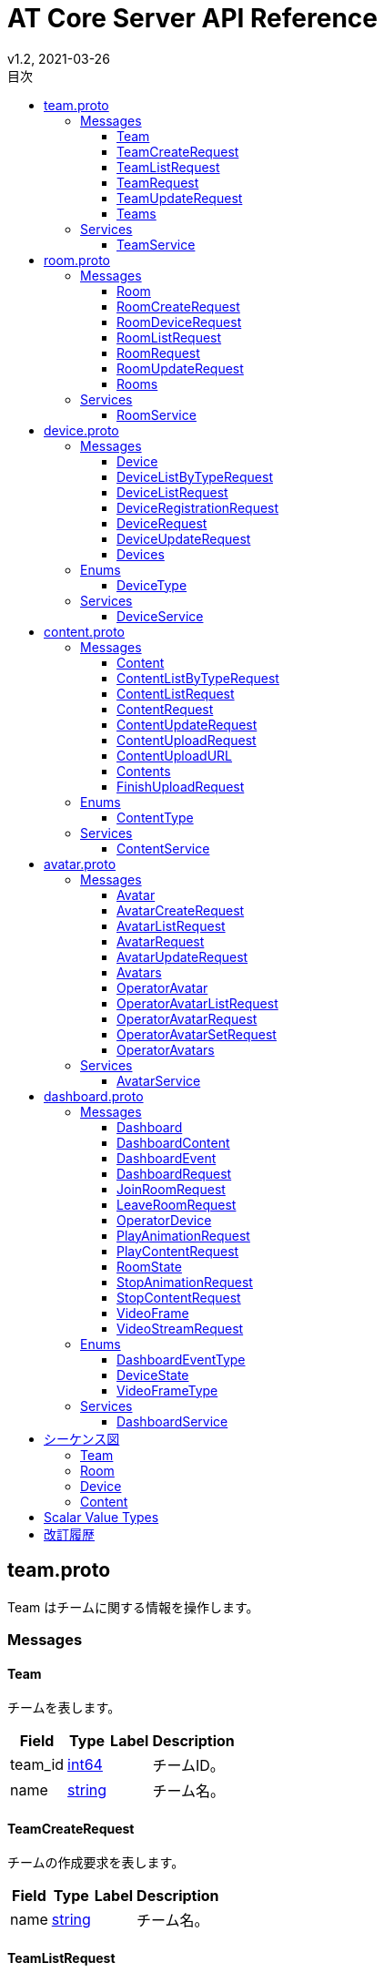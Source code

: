 = AT Core Server API Reference
v1.2, 2021-03-26
:toc:
:toclevels: 4
:toc-title: 目次




[[team.proto]]

== team.proto

Team はチームに関する情報を操作します。


=== Messages



[[at_core_service.Team]]

==== Team

チームを表します。


[%autowidth.stretch]
|===
| Field | Type | Label | Description

| team_id
| <<int64,int64>>
| 
| チームID。
| name
| <<string,string>>
| 
| チーム名。

// end range fields
|===

// end if has fields


// end if has extensions



[[at_core_service.TeamCreateRequest]]

==== TeamCreateRequest

チームの作成要求を表します。


[%autowidth.stretch]
|===
| Field | Type | Label | Description

| name
| <<string,string>>
| 
| チーム名。

// end range fields
|===

// end if has fields


// end if has extensions



[[at_core_service.TeamListRequest]]

==== TeamListRequest

チームのリストを取得する際のリクエストを表します。


// end if has fields


// end if has extensions



[[at_core_service.TeamRequest]]

==== TeamRequest

チームを取得する際のリクエストを表します。


[%autowidth.stretch]
|===
| Field | Type | Label | Description

| team_id
| <<int64,int64>>
| 
| チームID。

// end range fields
|===

// end if has fields


// end if has extensions



[[at_core_service.TeamUpdateRequest]]

==== TeamUpdateRequest

チームの更新要求を表します。


[%autowidth.stretch]
|===
| Field | Type | Label | Description

| team_id
| <<int64,int64>>
| 
| チームID。
| name
| <<string,string>>
| 
| チーム名。

// end range fields
|===

// end if has fields


// end if has extensions



[[at_core_service.Teams]]

==== Teams

チームのリストを表します。


[%autowidth.stretch]
|===
| Field | Type | Label | Description

| teams
| <<at_core_service.Team,Team>>
| repeated
| チームのリスト。

// end range fields
|===

// end if has fields


// end if has extensions


// end range messages


// end if has messages


// end if has enums


// end if has extensions


=== Services



[[at_core_service.TeamService]]

==== TeamService

チームを操作するAPIを提供します。

[%autowidth.stretch]
|===
| Method Name | Request Type | Response Type | Description

| List
| <<at_core_service.TeamListRequest,TeamListRequest>>
| <<at_core_service.Teams,Teams>>
a| チームを取得します。 TeamListRequest を渡します。 チームのリストが設定された Teams が返ります。
| Get
| <<at_core_service.TeamRequest,TeamRequest>>
| <<at_core_service.Team,Team>>
a| チームを取得します。 取得するチームのチームIDを指定した TeamRequest を渡します。 チームが存在する場合、Team が返ります。
| Create
| <<at_core_service.TeamCreateRequest,TeamCreateRequest>>
| <<at_core_service.Team,Team>>
a| 新しくチームを作成します。 チーム名を指定した TeamCreateRequest を渡します。 チームの作成に成功すると、チームIDが設定さた Team が返ります。
| Update
| <<at_core_service.TeamUpdateRequest,TeamUpdateRequest>>
| <<at_core_service.Team,Team>>
a| チームを更新します。 更新するチームのチームIDと、新しいチーム名を指定した TeamUpdateRequest を渡します。 チームの作成に成功すると、Team が返ります。
| Delete
| <<at_core_service.TeamRequest,TeamRequest>>
| <<google.protobuf.Empty,.google.protobuf.Empty>>
a| チームを削除します。 削除するチームのチームIDを指定した TeamRequest を渡します。

// end range methods
|===

// end range services


// end if has services




[[room.proto]]

== room.proto

Room はルームに関する情報を操作します。


=== Messages



[[at_core_service.Room]]

==== Room

ルームを表します。


[%autowidth.stretch]
|===
| Field | Type | Label | Description

| team_id
| <<int64,int64>>
| 
| チームID。
| room_id
| <<int64,int64>>
| 
| ルームID。
| name
| <<string,string>>
| 
| ルーム名。
| device_id
| <<int64,int64>>
| 
| デバイスID。
| device_name
| <<string,string>>
| 
| デバイス名。

// end range fields
|===

// end if has fields


// end if has extensions



[[at_core_service.RoomCreateRequest]]

==== RoomCreateRequest

ルームの作成要求を表します。


[%autowidth.stretch]
|===
| Field | Type | Label | Description

| team_id
| <<int64,int64>>
| 
| チームID。
| name
| <<string,string>>
| 
| ルーム名。

// end range fields
|===

// end if has fields


// end if has extensions



[[at_core_service.RoomDeviceRequest]]

==== RoomDeviceRequest

ルームへのデバイス設定要求を表します。


[%autowidth.stretch]
|===
| Field | Type | Label | Description

| team_id
| <<int64,int64>>
| 
| チームID。
| room_id
| <<int64,int64>>
| 
| ルームID。
| device_id
| <<int64,int64>>
| 
| デバイスID。
| force
| <<bool,bool>>
| 
| 強制的にデバイスを設定するかどうか。True の場合、他のルームに既に設定されているデバイスであっても、登録します。(optional)

// end range fields
|===

// end if has fields


// end if has extensions



[[at_core_service.RoomListRequest]]

==== RoomListRequest

ルームのリストを取得する際のリクエストを表します。


[%autowidth.stretch]
|===
| Field | Type | Label | Description

| team_id
| <<int64,int64>>
| 
| チームID。

// end range fields
|===

// end if has fields


// end if has extensions



[[at_core_service.RoomRequest]]

==== RoomRequest

ルームを取得する際のリクエストを表します。


[%autowidth.stretch]
|===
| Field | Type | Label | Description

| team_id
| <<int64,int64>>
| 
| チームID。
| room_id
| <<int64,int64>>
| 
| ルームID。

// end range fields
|===

// end if has fields


// end if has extensions



[[at_core_service.RoomUpdateRequest]]

==== RoomUpdateRequest

ルームの更新要求を表します。


[%autowidth.stretch]
|===
| Field | Type | Label | Description

| team_id
| <<int64,int64>>
| 
| チームID。
| room_id
| <<int64,int64>>
| 
| ルームID。
| name
| <<string,string>>
| 
| ルーム名。

// end range fields
|===

// end if has fields


// end if has extensions



[[at_core_service.Rooms]]

==== Rooms

ルームのリストを表します。


[%autowidth.stretch]
|===
| Field | Type | Label | Description

| rooms
| <<at_core_service.Room,Room>>
| repeated
| ルームのリスト。

// end range fields
|===

// end if has fields


// end if has extensions


// end range messages


// end if has messages


// end if has enums


// end if has extensions


=== Services



[[at_core_service.RoomService]]

==== RoomService

ルームを操作するAPIを提供します。

[%autowidth.stretch]
|===
| Method Name | Request Type | Response Type | Description

| List
| <<at_core_service.RoomListRequest,RoomListRequest>>
| <<at_core_service.Rooms,Rooms>>
a| ルームを取得します。 取得するルームのチームIDを指定した RoomListRequest を渡します。 指定されたチームIDのルームのリストが設定された Rooms が返ります。
| Get
| <<at_core_service.RoomRequest,RoomRequest>>
| <<at_core_service.Room,Room>>
a| ルームを取得します。 取得するルームのルームIDを指定した RoomRequest を渡します。 ルームが存在する場合、Room が返ります。
| Create
| <<at_core_service.RoomCreateRequest,RoomCreateRequest>>
| <<at_core_service.Room,Room>>
a| 新しくルームを作成します。 ルーム名とチームIDを指定した RoomCreateRequest を渡します。 ルームの作成に成功すると、ルームIDが設定さた Room が返ります。
| Update
| <<at_core_service.RoomUpdateRequest,RoomUpdateRequest>>
| <<at_core_service.Room,Room>>
a| ルームを更新します。 更新するルームのルームIDと、新しいルーム名を指定した RoomUpdateRequest を渡します。 ルームの作成に成功すると、Room が返ります。
| SetDevice
| <<at_core_service.RoomDeviceRequest,RoomDeviceRequest>>
| <<at_core_service.Room,Room>>
a| ルームにカスタマーデバイスを設定します。 設定するルームのルームIDと、設定するカスタマーデバイスのデバイスIDを指定した RoomDeviceRequest を渡します。 RoomDeviceRequest の force に True を指定すると、他のルームに既に設定されているデバイスであっても、設定します。 カスタマーデバイスの設定に成功すると、Room が返ります。
| DeleteDevice
| <<at_core_service.RoomRequest,RoomRequest>>
| <<at_core_service.Room,Room>>
a| ルームに設定されたカスタマーデバイスを削除します。 カスタマーデバイスを削除するルームのルームIDを指定した RoomRequest を渡します。 カスタマーデバイスの削除に成功すると、Room が返ります。
| Delete
| <<at_core_service.RoomRequest,RoomRequest>>
| <<google.protobuf.Empty,.google.protobuf.Empty>>
a| ルームを削除します。 削除するルームのルームIDを指定した RoomRequest を渡します。

// end range methods
|===

// end range services


// end if has services




[[device.proto]]

== device.proto

Device はデバイスに関する情報を操作します。


=== Messages



[[at_core_service.Device]]

==== Device

デバイスを表します。


[%autowidth.stretch]
|===
| Field | Type | Label | Description

| team_id
| <<int64,int64>>
| 
| チームID。
| device_id
| <<int64,int64>>
| 
| デバイスID。
| name
| <<string,string>>
| 
| デバイス名。
| type
| <<at_core_service.DeviceType,DeviceType>>
| 
| デバイスのタイプ。
| room_id
| <<int64,int64>>
| 
| デバイスが登録されているルームID。デバイスのタイプがカスタマーの場合のみ設定。

// end range fields
|===

// end if has fields


// end if has extensions



[[at_core_service.DeviceListByTypeRequest]]

==== DeviceListByTypeRequest

デバイスタイプを指定したデバイスのリストを取得する際のリクエストを表します。


[%autowidth.stretch]
|===
| Field | Type | Label | Description

| team_id
| <<int64,int64>>
| 
| チームID。
| type
| <<at_core_service.DeviceType,DeviceType>>
| 
| デバイスのタイプ。

// end range fields
|===

// end if has fields


// end if has extensions



[[at_core_service.DeviceListRequest]]

==== DeviceListRequest

デバイスのリストを取得する際のリクエストを表します。


[%autowidth.stretch]
|===
| Field | Type | Label | Description

| team_id
| <<int64,int64>>
| 
| チームID。

// end range fields
|===

// end if has fields


// end if has extensions



[[at_core_service.DeviceRegistrationRequest]]

==== DeviceRegistrationRequest

デバイスの登録要求を表します。


[%autowidth.stretch]
|===
| Field | Type | Label | Description

| team_id
| <<int64,int64>>
| 
| チームID。
| name
| <<string,string>>
| 
| デバイス名。
| otp
| <<int32,int32>>
| 
| ワンタイムパスワード。

// end range fields
|===

// end if has fields


// end if has extensions



[[at_core_service.DeviceRequest]]

==== DeviceRequest

デバイスを取得する際のリクエストを表します。


[%autowidth.stretch]
|===
| Field | Type | Label | Description

| team_id
| <<int64,int64>>
| 
| チームID。
| device_id
| <<int64,int64>>
| 
| デバイスID。

// end range fields
|===

// end if has fields


// end if has extensions



[[at_core_service.DeviceUpdateRequest]]

==== DeviceUpdateRequest

デバイスの更新要求を表します。


[%autowidth.stretch]
|===
| Field | Type | Label | Description

| team_id
| <<int64,int64>>
| 
| チームID。
| device_id
| <<int64,int64>>
| 
| デバイスID。
| name
| <<string,string>>
| 
| デバイス名。

// end range fields
|===

// end if has fields


// end if has extensions



[[at_core_service.Devices]]

==== Devices

デバイスのリストを表します。


[%autowidth.stretch]
|===
| Field | Type | Label | Description

| devices
| <<at_core_service.Device,Device>>
| repeated
| デバイスのリスト。

// end range fields
|===

// end if has fields


// end if has extensions


// end range messages


// end if has messages


=== Enums



[[at_core_service.DeviceType]]

==== DeviceType

デバイスのタイプを表します。

[%autowidth.stretch]
|===
| Name | Number | Description

| DEVICE_TYPE_OPERATOR
| 0
| オペレーターデバイスを表します。
| DEVICE_TYPE_CUSTOMER
| 1
| カスタマーデバイスを表します。

// end range values
|===

// end range enums


// end if has enums


// end if has extensions


=== Services



[[at_core_service.DeviceService]]

==== DeviceService

デバイスを操作するAPIを提供します。

[%autowidth.stretch]
|===
| Method Name | Request Type | Response Type | Description

| List
| <<at_core_service.DeviceListRequest,DeviceListRequest>>
| <<at_core_service.Devices,Devices>>
a| デバイスのリストを取得します。 取得するデバイスのチームIDを指定した DeviceListRequest を渡します。 指定されたチームIDのデバイスのリストが設定された Devices が返ります。
| ListByType
| <<at_core_service.DeviceListByTypeRequest,DeviceListByTypeRequest>>
| <<at_core_service.Devices,Devices>>
a| 指定されたデバイスタイプのデバイスのリストを取得します。 取得するデバイスのチームIDとデバイスタイプを指定した DeviceListByTypeRequest を渡します。 指定されたチームIDのデバイスのリストが設定された Devices が返ります。
| Get
| <<at_core_service.DeviceRequest,DeviceRequest>>
| <<at_core_service.Device,Device>>
a| デバイスを取得します。 取得するデバイスのデバイスIDを指定した DeviceRequest を渡します。 デバイスが存在する場合、Device が返ります。
| Register
| <<at_core_service.DeviceRegistrationRequest,DeviceRegistrationRequest>>
| <<at_core_service.Device,Device>>
a| 新しくデバイスを登録します。 チームID、デバイス名、ワンタイムパスワードを指定した DeviceRegistrationRequest を渡します。 デバイスの作成に成功すると、デバイスID、デバイスタイプが設定さた Device が返ります。
| Update
| <<at_core_service.DeviceUpdateRequest,DeviceUpdateRequest>>
| <<at_core_service.Device,Device>>
a| デバイスを更新します。 更新するデバイスのデバイスIDと、新しいデバイス名を指定した DeviceUpdateRequest を渡します。 デバイスの作成に成功すると、Device が返ります。
| Delete
| <<at_core_service.DeviceRequest,DeviceRequest>>
| <<google.protobuf.Empty,.google.protobuf.Empty>>
a| デバイスを削除します。 削除するデバイスのデバイスIDを指定した DeviceRequest を渡します。

// end range methods
|===

// end range services


// end if has services




[[content.proto]]

== content.proto

Content はコンテンツに関する情報を操作します。


=== Messages



[[at_core_service.Content]]

==== Content

コンテンツを表します。


[%autowidth.stretch]
|===
| Field | Type | Label | Description

| team_id
| <<int64,int64>>
| 
| チームID。
| content_id
| <<int64,int64>>
| 
| コンテンツID。
| name
| <<string,string>>
| 
| コンテンツ名。
| type
| <<at_core_service.ContentType,ContentType>>
| 
| コンテンツタイプ。
| size
| <<int64,int64>>
| 
| コンテンツのサイズ。
| mime_type
| <<string,string>>
| 
| コンテンツのMIMEタイプ。
| md5
| <<bytes,bytes>>
| 
| MD5ハッシュ。
| ext
| <<string,string>>
| 
| コンテンツの拡張子。

// end range fields
|===

// end if has fields


// end if has extensions



[[at_core_service.ContentListByTypeRequest]]

==== ContentListByTypeRequest

コンテンツタイプを指定したコンテンツのリストを取得する際のリクエストを表します。


[%autowidth.stretch]
|===
| Field | Type | Label | Description

| team_id
| <<int64,int64>>
| 
| チームID。
| type
| <<at_core_service.ContentType,ContentType>>
| 
| コンテンツのタイプ。

// end range fields
|===

// end if has fields


// end if has extensions



[[at_core_service.ContentListRequest]]

==== ContentListRequest

コンテンツのリストを取得する際のリクエストを表します。


[%autowidth.stretch]
|===
| Field | Type | Label | Description

| team_id
| <<int64,int64>>
| 
| チームID。

// end range fields
|===

// end if has fields


// end if has extensions



[[at_core_service.ContentRequest]]

==== ContentRequest

コンテンツを取得する際のリクエストを表します。


[%autowidth.stretch]
|===
| Field | Type | Label | Description

| team_id
| <<int64,int64>>
| 
| チームID。
| content_id
| <<int64,int64>>
| 
| コンテンツID。

// end range fields
|===

// end if has fields


// end if has extensions



[[at_core_service.ContentUpdateRequest]]

==== ContentUpdateRequest

コンテンツの更新要求を表します。


[%autowidth.stretch]
|===
| Field | Type | Label | Description

| team_id
| <<int64,int64>>
| 
| チームID。
| content_id
| <<int64,int64>>
| 
| コンテンツID。
| name
| <<string,string>>
| 
| コンテンツ名。

// end range fields
|===

// end if has fields


// end if has extensions



[[at_core_service.ContentUploadRequest]]

==== ContentUploadRequest

コンテンツのアップロード要求を表します。


[%autowidth.stretch]
|===
| Field | Type | Label | Description

| team_id
| <<int64,int64>>
| 
| チームID。
| name
| <<string,string>>
| 
| コンテンツ名。
| type
| <<at_core_service.ContentType,ContentType>>
| 
| コンテンツタイプ。
| file_name
| <<string,string>>
| 
| コンテンツのファイル名。

// end range fields
|===

// end if has fields


// end if has extensions



[[at_core_service.ContentUploadURL]]

==== ContentUploadURL

コンテンツをアップロードするためのURLを表します。


[%autowidth.stretch]
|===
| Field | Type | Label | Description

| content_id
| <<int64,int64>>
| 
| コンテンツID。
| url
| <<string,string>>
| 
| コンテンツをアップロードするURL。

// end range fields
|===

// end if has fields


// end if has extensions



[[at_core_service.Contents]]

==== Contents

コンテンツのリストを表します。


[%autowidth.stretch]
|===
| Field | Type | Label | Description

| contents
| <<at_core_service.Content,Content>>
| repeated
| コンテンツのリスト。

// end range fields
|===

// end if has fields


// end if has extensions



[[at_core_service.FinishUploadRequest]]

==== FinishUploadRequest

コンテンツをアップロード終了要求を表します。


[%autowidth.stretch]
|===
| Field | Type | Label | Description

| team_id
| <<int64,int64>>
| 
| チームID。
| content_id
| <<int64,int64>>
| 
| コンテンツID。
| md5
| <<bytes,bytes>>
| 
| MD5ハッシュ。

// end range fields
|===

// end if has fields


// end if has extensions


// end range messages


// end if has messages


=== Enums



[[at_core_service.ContentType]]

==== ContentType

コンテンツのタイプを表します。

[%autowidth.stretch]
|===
| Name | Number | Description

| CONTENT_TYPE_IMAGE
| 0
| 画像コンテンツ。
| CONTENT_TYPE_VIDEO
| 1
| ビデオコンテンツ。
| CONTENT_TYPE_AVATAR
| 2
| アバターVRMコンテンツ。
| CONTENT_TYPE_ANIMATION
| 3
| アニメーションコンテンツ。
| CONTENT_TYPE_OTHER
| 999
| その他のコンテンツ。

// end range values
|===

// end range enums


// end if has enums


// end if has extensions


=== Services



[[at_core_service.ContentService]]

==== ContentService

コンテンツを操作するAPIを提供します。

[%autowidth.stretch]
|===
| Method Name | Request Type | Response Type | Description

| List
| <<at_core_service.ContentListRequest,ContentListRequest>>
| <<at_core_service.Contents,Contents>>
a| コンテンツのリストを取得します。 取得するコンテンツのチームIDを指定した ContentListRequest を渡します。 指定されたチームIDのコンテンツのリストが設定された Contents が返ります。
| ListContentType
| <<at_core_service.ContentListByTypeRequest,ContentListByTypeRequest>>
| <<at_core_service.Contents,Contents>>
a| 指定されたコンテンツタイプのコンテンツのリストを取得します。 取得するコンテンツのチームIDとコンテンツタイプを指定した ContentListByTypeRequest を渡します。 指定されたチームIDとコンテンツタイプのコンテンツのリストが設定された Contents が返ります。
| Get
| <<at_core_service.ContentRequest,ContentRequest>>
| <<at_core_service.Content,Content>>
a| コンテンツを取得します。 取得するコンテンツのコンテンツIDを指定した ContentRequest を渡します。 コンテンツが存在する場合、Content が返ります。
| Upload
| <<at_core_service.ContentUploadRequest,ContentUploadRequest>>
| <<at_core_service.ContentUploadURL,ContentUploadURL>>
a| コンテンツをアップロードします。 チームID、アップロードするコンテンツのコンテンツ名とコンテンツタイプを指定した ContentUploadRequest を渡します。 アップロードを行うための URL が設定された ContentUploadURL が返ります。 このURLにコンテンツデータをHTTP POSTメソッドで転送することで、アップロードが行われます。 アップロード完了後、FinishUpload メソッドでアップロードの完了を登録します。
| FinishUpload
| <<at_core_service.FinishUploadRequest,FinishUploadRequest>>
| <<at_core_service.Content,Content>>
a| コンテンツのアップロード完了を登録します。 チームID、コンテンツID、アップロードしたコンテンツのMD5ハッシュを指定した FinishUploadRequest を渡します。 登録に成功すると Content が返ります。
| Update
| <<at_core_service.ContentUpdateRequest,ContentUpdateRequest>>
| <<at_core_service.Content,Content>>
a| コンテンツを更新します。 更新するコンテンツのコンテンツIDと、新しいコンテンツ名を指定した ContentUpdateRequest を渡します。 コンテンツの作成に成功すると、Content が返ります。
| Delete
| <<at_core_service.ContentRequest,ContentRequest>>
| <<google.protobuf.Empty,.google.protobuf.Empty>>
a| コンテンツを削除します。 削除するコンテンツのコンテンツIDを指定した ContentRequest を渡します。

// end range methods
|===

// end range services


// end if has services




[[avatar.proto]]

== avatar.proto

Avatar はアバターに関する情報を操作します。


=== Messages



[[at_core_service.Avatar]]

==== Avatar

アバターを表します。


[%autowidth.stretch]
|===
| Field | Type | Label | Description

| team_id
| <<int64,int64>>
| 
| チームID。
| avatar_id
| <<int64,int64>>
| 
| アバターID。
| name
| <<string,string>>
| 
| アバター名称。
| avatar_content_id
| <<int64,int64>>
| 
| アバターのコンテンツID。
| animation_content_id
| <<int64,int64>>
| 
| アニメーションのコンテンツID。

// end range fields
|===

// end if has fields


// end if has extensions



[[at_core_service.AvatarCreateRequest]]

==== AvatarCreateRequest

アバターの作成要求を表します。


[%autowidth.stretch]
|===
| Field | Type | Label | Description

| team_id
| <<int64,int64>>
| 
| チームID。
| name
| <<string,string>>
| 
| アバター名称。
| avatar_content_id
| <<int64,int64>>
| 
| アバターのコンテンツID。
| animation_content_id
| <<int64,int64>>
| 
| アニメーションのコンテンツID。

// end range fields
|===

// end if has fields


// end if has extensions



[[at_core_service.AvatarListRequest]]

==== AvatarListRequest

アバターのリストを取得する際のリクエストを表します。


[%autowidth.stretch]
|===
| Field | Type | Label | Description

| team_id
| <<int64,int64>>
| 
| チームID。

// end range fields
|===

// end if has fields


// end if has extensions



[[at_core_service.AvatarRequest]]

==== AvatarRequest

アバターを取得する際のリクエストを表します。


[%autowidth.stretch]
|===
| Field | Type | Label | Description

| team_id
| <<int64,int64>>
| 
| チームID。
| avatar_id
| <<int64,int64>>
| 
| アバターID。

// end range fields
|===

// end if has fields


// end if has extensions



[[at_core_service.AvatarUpdateRequest]]

==== AvatarUpdateRequest

アバターの更新要求を表します。


[%autowidth.stretch]
|===
| Field | Type | Label | Description

| team_id
| <<int64,int64>>
| 
| チームID。
| avatar_id
| <<int64,int64>>
| 
| アバターID。
| name
| <<string,string>>
| 
| アバター名称。
| avatar_content_id
| <<int64,int64>>
| 
| アバターのコンテンツID。
| animation_content_id
| <<int64,int64>>
| 
| アニメーションのコンテンツID。

// end range fields
|===

// end if has fields


// end if has extensions



[[at_core_service.Avatars]]

==== Avatars

アバターのリストを表します。


[%autowidth.stretch]
|===
| Field | Type | Label | Description

| avatars
| <<at_core_service.Avatar,Avatar>>
| repeated
| アバターのリスト。

// end range fields
|===

// end if has fields


// end if has extensions



[[at_core_service.OperatorAvatar]]

==== OperatorAvatar

オペレーターが使用するアバターを表します。


[%autowidth.stretch]
|===
| Field | Type | Label | Description

| team_id
| <<int64,int64>>
| 
| チームID。
| device_id
| <<int64,int64>>
| 
| オペレーターデバイスのデバイスID。
| avatar_id
| <<int64,int64>>
| 
| アバターID。

// end range fields
|===

// end if has fields


// end if has extensions



[[at_core_service.OperatorAvatarListRequest]]

==== OperatorAvatarListRequest

オペレーターアバターを取得する際のリクエストを表します。


[%autowidth.stretch]
|===
| Field | Type | Label | Description

| team_id
| <<int64,int64>>
| 
| チームID。

// end range fields
|===

// end if has fields


// end if has extensions



[[at_core_service.OperatorAvatarRequest]]

==== OperatorAvatarRequest

オペレーターアバターを取得する際のリクエストを表します。


[%autowidth.stretch]
|===
| Field | Type | Label | Description

| team_id
| <<int64,int64>>
| 
| チームID。
| device_id
| <<int64,int64>>
| 
| オペレーターデバイスのデバイスID。

// end range fields
|===

// end if has fields


// end if has extensions



[[at_core_service.OperatorAvatarSetRequest]]

==== OperatorAvatarSetRequest

オペレーターデバイスへのアバター設定要求を表します。


[%autowidth.stretch]
|===
| Field | Type | Label | Description

| team_id
| <<int64,int64>>
| 
| チームID。
| device_id
| <<int64,int64>>
| 
| オペレーターデバイスのデバイスID。
| avatar_id
| <<int64,int64>>
| 
| アバターID。

// end range fields
|===

// end if has fields


// end if has extensions



[[at_core_service.OperatorAvatars]]

==== OperatorAvatars

オペレーターアバターのリストを表します。


[%autowidth.stretch]
|===
| Field | Type | Label | Description

| operator_avatars
| <<at_core_service.OperatorAvatar,OperatorAvatar>>
| repeated
| オペレーターアバターのリスト。

// end range fields
|===

// end if has fields


// end if has extensions


// end range messages


// end if has messages


// end if has enums


// end if has extensions


=== Services



[[at_core_service.AvatarService]]

==== AvatarService

アバター設定に関する情報を操作するAPIを提供します。

[%autowidth.stretch]
|===
| Method Name | Request Type | Response Type | Description

| List
| <<at_core_service.AvatarListRequest,AvatarListRequest>>
| <<at_core_service.Avatars,Avatars>>
a| アバターリストを取得します。 取得するアバターのチームIDを指定した AvatarListRequest を渡します。 指定されたチームIDのアバターのリストが設定された Avatars が返ります。
| Get
| <<at_core_service.AvatarRequest,AvatarRequest>>
| <<at_core_service.Avatar,Avatar>>
a| アバターを取得します。 取得するアバターのアバターIDとチームIDを指定した AvatarRequest を渡します。 アバターが存在する場合、Avatar が返ります。
| Create
| <<at_core_service.AvatarCreateRequest,AvatarCreateRequest>>
| <<at_core_service.Avatar,Avatar>>
a| 新しくアバターを作成します。 アバター名とアバターのコンテンツID、アニメーションのコンテンツID、チームIDを指定した AvatarCreateRequest を渡します。 アバターの作成に成功すると、アバターIDが設定さた Avatar が返ります。
| Update
| <<at_core_service.AvatarUpdateRequest,AvatarUpdateRequest>>
| <<at_core_service.Avatar,Avatar>>
a| アバターを更新します。 更新するアバターのアバターIDとチームID、新しいアバター名、アバターのコンテンツID、アニメーションのコンテンツIDを指定した AvatarUpdateRequest を渡します。 アバターの作成に成功すると、Avatar が返ります。
| GetByOperator
| <<at_core_service.OperatorAvatarRequest,OperatorAvatarRequest>>
| <<at_core_service.Avatar,Avatar>>
a| オペレーターデバイスのアバターを取得します。 取得するオペレーターデバイスのデバイスIDを指定した OperatorAvatarRequest を渡します。 デバイスのアバターが設定されている場合、Avatar が返ります。
| Delete
| <<at_core_service.AvatarRequest,AvatarRequest>>
| <<google.protobuf.Empty,.google.protobuf.Empty>>
a| アバターを削除します。 削除するアバターのアバターIDとチームIDを指定した AvatarRequest を渡します。
| ListOperatorAvatar
| <<at_core_service.OperatorAvatarListRequest,OperatorAvatarListRequest>>
| <<at_core_service.OperatorAvatars,OperatorAvatars>>
a| オペレーターアバターリストを取得します。 取得するオペレーターアバターのチームIDを指定した OperatorAvatarListRequest を渡します。 指定されたチームIDのオペレーターアバターのリストが設定された OperatorAvatars が返ります。
| GetOperatorAvatar
| <<at_core_service.OperatorAvatarRequest,OperatorAvatarRequest>>
| <<at_core_service.OperatorAvatar,OperatorAvatar>>
a| オペレーターアバターを取得します。 取得するオペレーターアバターのデバイスIDとチームIDを指定した OperatorAvatarRequest を渡します。 デバイスにオペレーターが設定されている場合、OperatorAvatar が返ります。
| SetOperatorAvatar
| <<at_core_service.OperatorAvatarSetRequest,OperatorAvatarSetRequest>>
| <<at_core_service.OperatorAvatar,OperatorAvatar>>
a| オペレーターデバイスにアバターを設定します。 設定するアバターのアバターIDと、設定するオペレーターデバイスのデバイスIDとチームIDを指定した OperatorAvatarSetRequest を渡します。 オペレーターデバイスへのアバターの設定に成功すると、OperatorAvatar が返ります。
| DeleteOperatorAvatar
| <<at_core_service.OperatorAvatarRequest,OperatorAvatarRequest>>
| <<google.protobuf.Empty,.google.protobuf.Empty>>
a| オペレーターデバイスに設定されたアバターを削除します。 削除するオペレーターデバイスのデバイスIDとチームIDを指定した OperatorAvatarRequest を渡します。

// end range methods
|===

// end range services


// end if has services




[[dashboard.proto]]

== dashboard.proto

Dashboard はダッシュボードに関する情報を操作します。


=== Messages



[[at_core_service.Dashboard]]

==== Dashboard

ダッシュボードの情報を表します。


[%autowidth.stretch]
|===
| Field | Type | Label | Description

| rooms
| <<at_core_service.Room,Room>>
| repeated
| ルームのリスト。
| room_states
| <<at_core_service.RoomState,RoomState>>
| repeated
| ルーム状態のリスト。
| contents
| <<at_core_service.DashboardContent,DashboardContent>>
| repeated
| コンテンツのリスト。

// end range fields
|===

// end if has fields


// end if has extensions



[[at_core_service.DashboardContent]]

==== DashboardContent

ダッシュボードのコンテンツを表します。


[%autowidth.stretch]
|===
| Field | Type | Label | Description

| content_id
| <<int64,int64>>
| 
| コンテンツID。
| name
| <<string,string>>
| 
| コンテンツ名。
| type
| <<at_core_service.ContentType,ContentType>>
| 
| コンテンツタイプ。

// end range fields
|===

// end if has fields


// end if has extensions



[[at_core_service.DashboardEvent]]

==== DashboardEvent

ダッシュボードのイベントを表します。


[%autowidth.stretch]
|===
| Field | Type | Label | Description

| type
| <<at_core_service.DashboardEventType,DashboardEventType>>
| 
| イベントタイプ
| room_state
| <<at_core_service.RoomState,RoomState>>
| 
| 入室または退室したルームの状態。

// end range fields
|===

// end if has fields


// end if has extensions



[[at_core_service.DashboardRequest]]

==== DashboardRequest

ダッシュボードを取得する際のリクエストを表します。


[%autowidth.stretch]
|===
| Field | Type | Label | Description

| team_id
| <<int64,int64>>
| 
| チームID。

// end range fields
|===

// end if has fields


// end if has extensions



[[at_core_service.JoinRoomRequest]]

==== JoinRoomRequest

ルームの入室リクエストを表します。


[%autowidth.stretch]
|===
| Field | Type | Label | Description

| team_id
| <<int64,int64>>
| 
| チームID。
| room_id
| <<int64,int64>>
| 
| 入室するルームのルームID。
| device_id
| <<int64,int64>>
| 
| 入室するオペレーターデバイスのデバイスID。
| force
| <<bool,bool>>
| 
| 既に入室しているデバイスがある場合に、強制的に入室するかどうか。True の場合、既に入室しているデバイスを強制的に退室させ、入室を行います。(optional)

// end range fields
|===

// end if has fields


// end if has extensions



[[at_core_service.LeaveRoomRequest]]

==== LeaveRoomRequest

ルームの退室リクエストを表します。


[%autowidth.stretch]
|===
| Field | Type | Label | Description

| team_id
| <<int64,int64>>
| 
| チームID。
| room_id
| <<int64,int64>>
| 
| 退室するルームのルームID。
| device_id
| <<int64,int64>>
| 
| 退室するオペレーターデバイスのデバイスID。

// end range fields
|===

// end if has fields


// end if has extensions



[[at_core_service.OperatorDevice]]

==== OperatorDevice

オペレーターのデバイスを表します。


[%autowidth.stretch]
|===
| Field | Type | Label | Description

| device_id
| <<int64,int64>>
| 
| デバイスID。

// end range fields
|===

// end if has fields


// end if has extensions



[[at_core_service.PlayAnimationRequest]]

==== PlayAnimationRequest

アニメーション再生のリクエストを表します。


[%autowidth.stretch]
|===
| Field | Type | Label | Description

| team_id
| <<int64,int64>>
| 
| チームID。
| device_id
| <<int64,int64>>
| 
| アニメーションを再生するルームに入室しているデバイスのデバイスID。
| content_id
| <<int64,int64>>
| 
| 再生するアニメーションのコンテンツID。
| animation_no
| <<int32,int32>>
| 
| 再生するアニメーション番号。

// end range fields
|===

// end if has fields


// end if has extensions



[[at_core_service.PlayContentRequest]]

==== PlayContentRequest

コンテンツ再生のリクエストを表します。


[%autowidth.stretch]
|===
| Field | Type | Label | Description

| team_id
| <<int64,int64>>
| 
| チームID。
| device_id
| <<int64,int64>>
| 
| コンテンツを再生するルームに入室しているデバイスのデバイスID。
| content_id
| <<int64,int64>>
| 
| 再生するコンテンツのコンテンツID。

// end range fields
|===

// end if has fields


// end if has extensions



[[at_core_service.RoomState]]

==== RoomState

ルームの状態を表します。


[%autowidth.stretch]
|===
| Field | Type | Label | Description

| room_id
| <<int64,int64>>
| 
| ルームID。
| device_id
| <<int64,int64>>
| 
| ルームに登録されたデバイスのデバイスID。
| device_state
| <<at_core_service.DeviceState,DeviceState>>
| 
| ルームに登録されたデバイスの状態。
| operators
| <<at_core_service.OperatorDevice,OperatorDevice>>
| repeated
| オペレーション中のオペレーターデバイスのリスト。

// end range fields
|===

// end if has fields


// end if has extensions



[[at_core_service.StopAnimationRequest]]

==== StopAnimationRequest

アニメーション停止のリクエストを表します。


[%autowidth.stretch]
|===
| Field | Type | Label | Description

| team_id
| <<int64,int64>>
| 
| チームID。
| device_id
| <<int64,int64>>
| 
| アニメーションを停止するルームに入室しているデバイスのデバイスID。

// end range fields
|===

// end if has fields


// end if has extensions



[[at_core_service.StopContentRequest]]

==== StopContentRequest

コンテンツ停止のリクエストを表します。


[%autowidth.stretch]
|===
| Field | Type | Label | Description

| team_id
| <<int64,int64>>
| 
| チームID。
| device_id
| <<int64,int64>>
| 
| コンテンツを停止するルームに入室しているデバイスのデバイスID。

// end range fields
|===

// end if has fields


// end if has extensions



[[at_core_service.VideoFrame]]

==== VideoFrame

ビデオストリームのビデオフレームを表します。


[%autowidth.stretch]
|===
| Field | Type | Label | Description

| type
| <<at_core_service.VideoFrameType,VideoFrameType>>
| 
| ビデオフレームのタイプ。
| payload
| <<bytes,bytes>>
| 
| ビデオフレームのペイロード。

// end range fields
|===

// end if has fields


// end if has extensions



[[at_core_service.VideoStreamRequest]]

==== VideoStreamRequest

ビデオストリームを取得するリクエストを表します。


[%autowidth.stretch]
|===
| Field | Type | Label | Description

| team_id
| <<int64,int64>>
| 
| チームID。
| room_id
| <<int64,int64>>
| 
| ストリームを取得するルームのルームID。

// end range fields
|===

// end if has fields


// end if has extensions


// end range messages


// end if has messages


=== Enums



[[at_core_service.DashboardEventType]]

==== DashboardEventType

ダッシュボードのイベントのイベントタイプを表します。

[%autowidth.stretch]
|===
| Name | Number | Description

| NO_EVENT
| 0
| なにもないイベント。
| JOIN_ROOM
| 1
| 何れかのオペレーターがルームに入室した。
| LEAVE_ROOM
| 2
| 何れかのオペレーターがルームから退室した。
| DEVICE_OFFLINE
| 11
| 何れかのカスタマーデバイスがオフラインになった。
| DEVICE_ONLINE
| 12
| 何れかのカスタマーデバイスがオンラインになった。

// end range values
|===


[[at_core_service.DeviceState]]

==== DeviceState

デバイスの状態を表します。

[%autowidth.stretch]
|===
| Name | Number | Description

| NO_DEVICE
| 0
| デバイスが登録されていない。
| OFFLINE
| 1
| デバイスはオフライン。
| ONLINE
| 2
| デバイスはオンライン。

// end range values
|===


[[at_core_service.VideoFrameType]]

==== VideoFrameType

ビデオフレームのタイプを表します。

[%autowidth.stretch]
|===
| Name | Number | Description

| VIDEO_FRAME_UNKOWN
| 0
| 不明なフレーム
| VIDEO_FRAME_JPEG
| 1
| JPEG フレーム。

// end range values
|===

// end range enums


// end if has enums


// end if has extensions


=== Services



[[at_core_service.DashboardService]]

==== DashboardService

ダッシュボードを操作するAPIを提供します。

[%autowidth.stretch]
|===
| Method Name | Request Type | Response Type | Description

| Get
| <<at_core_service.DashboardRequest,DashboardRequest>>
| <<at_core_service.Dashboard,Dashboard>>
a| ダッシュボード情報を取得します。 取得するダッシュボードのチームIDを指定した DashboardRequest を渡します。 ダッシュボード情報を設定した Dashboard が返ります。
| EventStream
| <<at_core_service.DashboardRequest,DashboardRequest>>
| <<at_core_service.DashboardEvent,DashboardEvent>> stream
a| ダッシュボードのイベントを取得します。 取得するダッシュボードイベントのチームIDを指定した DashboardRequest を渡します。 イベントが発生する度に、イベントデータを設定した DashboardEvent が返ります。
| JoinRoom
| <<at_core_service.JoinRoomRequest,JoinRoomRequest>>
| <<at_core_service.RoomState,RoomState>>
a| ルームに入室します。 入室するオエペレーターのデバイスIDとルームIDを指定した JoinRoomRequest を渡します。 JoinRoomRequest の force に True を指定すると、既に入室しているデバイスを強制的に退室させ、入室を行います。 入室したルームのルーム状態を設定した RoomState が返ります。
| LeaveRoom
| <<at_core_service.LeaveRoomRequest,LeaveRoomRequest>>
| <<at_core_service.RoomState,RoomState>>
a| ルームから退室します。 退室するオエペレーターのデバイスIDとルームIDを指定した LeaveRoomRequest を渡します。 退室したルームのルーム状態を設定した RoomState が返ります。
| PlayContent
| <<at_core_service.PlayContentRequest,PlayContentRequest>>
| <<google.protobuf.Empty,.google.protobuf.Empty>>
a| コンテンツを再生します。 コンテンツを再生するコンテンツIDとルームに入室しているデバイスのデバイスIDを設定した PlayContentRequest を渡します。
| StopContent
| <<at_core_service.StopContentRequest,StopContentRequest>>
| <<google.protobuf.Empty,.google.protobuf.Empty>>
a| コンテンツを停止します。 コンテンツを停止するルームに入室しているデバイスのデバイスIDを設定した StopContentRequest を渡します。
| PlayAnimation
| <<at_core_service.PlayAnimationRequest,PlayAnimationRequest>>
| <<google.protobuf.Empty,.google.protobuf.Empty>>
a| アニメーションを再生します。 再生するアニメーションコンテンツのコンテンツIDとアニメーション番号、ルームに入室しているデバイスのデバイスIDを設定した PlayAnimationRequest を渡します。
| StopAnimation
| <<at_core_service.StopAnimationRequest,StopAnimationRequest>>
| <<google.protobuf.Empty,.google.protobuf.Empty>>
a| アニメーションを停止します。 アニメーションを停止するルームに入室しているデバイスのデバイスIDを設定した StopAnimationRequest を渡します。
| VideoStream
| <<at_core_service.VideoStreamRequest,VideoStreamRequest>>
| <<at_core_service.VideoFrame,VideoFrame>> stream
a| ビデオストリームを取得します。 ビデオストリームを取得するルームのルームIDを指定した VideoStreamRequest を渡します。 各フレームを格納した VideoFrame が返ります。

// end range methods
|===

// end range services


// end if has services


// end range files

== シーケンス図

=== Team

image::images/team_create.png[TeamService.Create]
 
image::images/team_get.png[TeamService.Get]
 
image::images/team_update.png[TeamService.Update]
 
image::images/team_delete.png[TeamService.Delete]

=== Room

image::images/room_create.png[RoomService.Create]
 
image::images/room_get.png[RoomService.Get]
 
image::images/room_list.png[RoomService.List]
 
image::images/room_update.png[RoomService.Update]

image::images/room_set_device.png[RoomService.SetDevice]
 
image::images/room_delete.png[RoomService.Delete]

=== Device

image::images/device_register.png[DeviceService.Register]
 
image::images/device_get.png[DeviceService.Get]
 
image::images/device_list.png[DeviceService.List]
 
image::images/device_list_device_type.png[DeviceService.ListDeviceType]
 
image::images/device_update.png[DeviceService.Update]
 
image::images/device_delete.png[DeviceService.Delete]

=== Content

image::images/content_upload.png[ContentService.Upload]
 
image::images/content_get.png[ContentService.Get]
 
image::images/content_list.png[ContentService.List]
 
image::images/content_list_content_type.png[ContentService.ListContentType]
 
image::images/content_update.png[ContentService.Update]
 
image::images/content_delete.png[ContentService.Delete]

== Scalar Value Types

[%autowidth.stretch]
|===
| .proto Type | Notes | C++ | Java | Python | Go | C# | PHP | Ruby

| [[double]] double
| 
| double
| double
| float
| float64
| double
| float
| Float
| [[float]] float
| 
| float
| float
| float
| float32
| float
| float
| Float
| [[int32]] int32
| Uses variable-length encoding. Inefficient for encoding negative numbers – if your field is likely to have negative values, use sint32 instead.
| int32
| int
| int
| int32
| int
| integer
| Bignum or Fixnum (as required)
| [[int64]] int64
| Uses variable-length encoding. Inefficient for encoding negative numbers – if your field is likely to have negative values, use sint64 instead.
| int64
| long
| int/long
| int64
| long
| integer/string
| Bignum
| [[uint32]] uint32
| Uses variable-length encoding.
| uint32
| int
| int/long
| uint32
| uint
| integer
| Bignum or Fixnum (as required)
| [[uint64]] uint64
| Uses variable-length encoding.
| uint64
| long
| int/long
| uint64
| ulong
| integer/string
| Bignum or Fixnum (as required)
| [[sint32]] sint32
| Uses variable-length encoding. Signed int value. These more efficiently encode negative numbers than regular int32s.
| int32
| int
| int
| int32
| int
| integer
| Bignum or Fixnum (as required)
| [[sint64]] sint64
| Uses variable-length encoding. Signed int value. These more efficiently encode negative numbers than regular int64s.
| int64
| long
| int/long
| int64
| long
| integer/string
| Bignum
| [[fixed32]] fixed32
| Always four bytes. More efficient than uint32 if values are often greater than 2^28.
| uint32
| int
| int
| uint32
| uint
| integer
| Bignum or Fixnum (as required)
| [[fixed64]] fixed64
| Always eight bytes. More efficient than uint64 if values are often greater than 2^56.
| uint64
| long
| int/long
| uint64
| ulong
| integer/string
| Bignum
| [[sfixed32]] sfixed32
| Always four bytes.
| int32
| int
| int
| int32
| int
| integer
| Bignum or Fixnum (as required)
| [[sfixed64]] sfixed64
| Always eight bytes.
| int64
| long
| int/long
| int64
| long
| integer/string
| Bignum
| [[bool]] bool
| 
| bool
| boolean
| boolean
| bool
| bool
| boolean
| TrueClass/FalseClass
| [[string]] string
| A string must always contain UTF-8 encoded or 7-bit ASCII text.
| string
| String
| str/unicode
| string
| string
| string
| String (UTF-8)
| [[bytes]] bytes
| May contain any arbitrary sequence of bytes.
| string
| ByteString
| str
| []byte
| ByteString
| string
| String (ASCII-8BIT)

// end range scalars
|===

== 改訂履歴

* v1.2, 2021-03-26  Release
* v1.1, 2021-02-25  Release
* v1.0, 2021-01-15  Release
* v1.0, 2020-12-25  Release Candidate 1
* v0.2, 2020-10-20  Closed Alpha2
